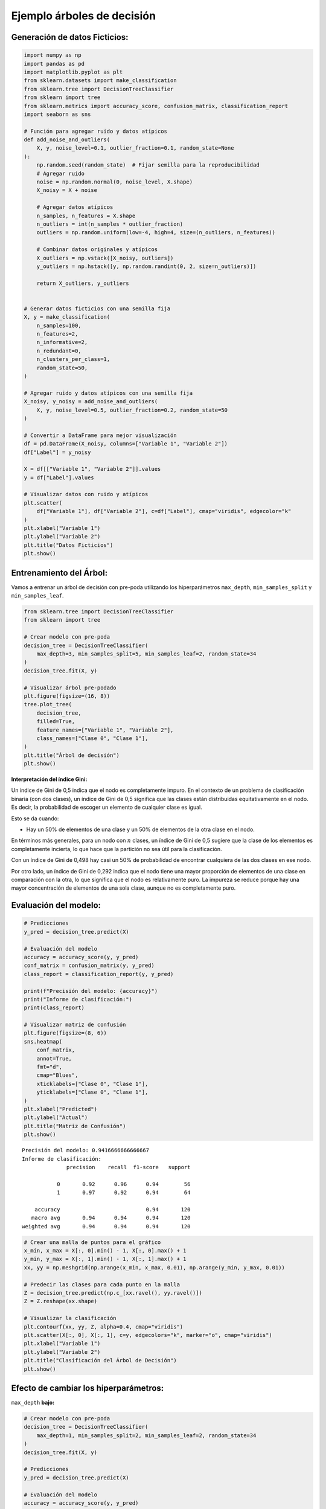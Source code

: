 Ejemplo árboles de decisión
---------------------------

Generación de datos Ficticios:
~~~~~~~~~~~~~~~~~~~~~~~~~~~~~~

.. code:: ipython3

    import numpy as np
    import pandas as pd
    import matplotlib.pyplot as plt
    from sklearn.datasets import make_classification
    from sklearn.tree import DecisionTreeClassifier
    from sklearn import tree
    from sklearn.metrics import accuracy_score, confusion_matrix, classification_report
    import seaborn as sns
    
    # Función para agregar ruido y datos atípicos
    def add_noise_and_outliers(
        X, y, noise_level=0.1, outlier_fraction=0.1, random_state=None
    ):
        np.random.seed(random_state)  # Fijar semilla para la reproducibilidad
        # Agregar ruido
        noise = np.random.normal(0, noise_level, X.shape)
        X_noisy = X + noise
    
        # Agregar datos atípicos
        n_samples, n_features = X.shape
        n_outliers = int(n_samples * outlier_fraction)
        outliers = np.random.uniform(low=-4, high=4, size=(n_outliers, n_features))
    
        # Combinar datos originales y atípicos
        X_outliers = np.vstack([X_noisy, outliers])
        y_outliers = np.hstack([y, np.random.randint(0, 2, size=n_outliers)])
    
        return X_outliers, y_outliers
    
    
    # Generar datos ficticios con una semilla fija
    X, y = make_classification(
        n_samples=100,
        n_features=2,
        n_informative=2,
        n_redundant=0,
        n_clusters_per_class=1,
        random_state=50,
    )
    
    # Agregar ruido y datos atípicos con una semilla fija
    X_noisy, y_noisy = add_noise_and_outliers(
        X, y, noise_level=0.5, outlier_fraction=0.2, random_state=50
    )
    
    # Convertir a DataFrame para mejor visualización
    df = pd.DataFrame(X_noisy, columns=["Variable 1", "Variable 2"])
    df["Label"] = y_noisy
    
    X = df[["Variable 1", "Variable 2"]].values
    y = df["Label"].values
    
    # Visualizar datos con ruido y atípicos
    plt.scatter(
        df["Variable 1"], df["Variable 2"], c=df["Label"], cmap="viridis", edgecolor="k"
    )
    plt.xlabel("Variable 1")
    plt.ylabel("Variable 2")
    plt.title("Datos Ficticios")
    plt.show()



.. image:: output_2_0.png


Entrenamiento del Árbol:
~~~~~~~~~~~~~~~~~~~~~~~~

Vamos a entrenar un árbol de decisión con pre-poda utilizando los
hiperparámetros ``max_depth``, ``min_samples_split`` y
``min_samples_leaf``.

.. code:: ipython3

    from sklearn.tree import DecisionTreeClassifier
    from sklearn import tree
    
    # Crear modelo con pre-poda
    decision_tree = DecisionTreeClassifier(
        max_depth=3, min_samples_split=5, min_samples_leaf=2, random_state=34
    )
    decision_tree.fit(X, y)
    
    # Visualizar árbol pre-podado
    plt.figure(figsize=(16, 8))
    tree.plot_tree(
        decision_tree,
        filled=True,
        feature_names=["Variable 1", "Variable 2"],
        class_names=["Clase 0", "Clase 1"],
    )
    plt.title("Árbol de decisión")
    plt.show()



.. image:: output_5_0.png


**Interpretación del índice Gini:**

Un índice de Gini de 0,5 indica que el nodo es completamente impuro. En
el contexto de un problema de clasificación binaria (con dos clases), un
índice de Gini de 0,5 significa que las clases están distribuidas
equitativamente en el nodo. Es decir, la probabilidad de escoger un
elemento de cualquier clase es igual.

Esto se da cuando:

-  Hay un 50% de elementos de una clase y un 50% de elementos de la otra
   clase en el nodo.

En términos más generales, para un nodo con :math:`n` clases, un índice
de Gini de 0,5 sugiere que la clase de los elementos es completamente
incierta, lo que hace que la partición no sea útil para la
clasificación.

Con un índice de Gini de 0,498 hay casi un 50% de probabilidad de
encontrar cualquiera de las dos clases en ese nodo.

Por otro lado, un índice de Gini de 0,292 indica que el nodo tiene una
mayor proporción de elementos de una clase en comparación con la otra,
lo que significa que el nodo es relativamente puro. La impureza se
reduce porque hay una mayor concentración de elementos de una sola
clase, aunque no es completamente puro.

Evaluación del modelo:
~~~~~~~~~~~~~~~~~~~~~~

.. code:: ipython3

    # Predicciones
    y_pred = decision_tree.predict(X)
    
    # Evaluación del modelo
    accuracy = accuracy_score(y, y_pred)
    conf_matrix = confusion_matrix(y, y_pred)
    class_report = classification_report(y, y_pred)
    
    print(f"Precisión del modelo: {accuracy}")
    print("Informe de clasificación:")
    print(class_report)
    
    # Visualizar matriz de confusión
    plt.figure(figsize=(8, 6))
    sns.heatmap(
        conf_matrix,
        annot=True,
        fmt="d",
        cmap="Blues",
        xticklabels=["Clase 0", "Clase 1"],
        yticklabels=["Clase 0", "Clase 1"],
    )
    plt.xlabel("Predicted")
    plt.ylabel("Actual")
    plt.title("Matriz de Confusión")
    plt.show()


.. parsed-literal::

    Precisión del modelo: 0.9416666666666667
    Informe de clasificación:
                  precision    recall  f1-score   support
    
               0       0.92      0.96      0.94        56
               1       0.97      0.92      0.94        64
    
        accuracy                           0.94       120
       macro avg       0.94      0.94      0.94       120
    weighted avg       0.94      0.94      0.94       120
    
    


.. image:: output_8_1.png


.. code:: ipython3

    # Crear una malla de puntos para el gráfico
    x_min, x_max = X[:, 0].min() - 1, X[:, 0].max() + 1
    y_min, y_max = X[:, 1].min() - 1, X[:, 1].max() + 1
    xx, yy = np.meshgrid(np.arange(x_min, x_max, 0.01), np.arange(y_min, y_max, 0.01))
    
    # Predecir las clases para cada punto en la malla
    Z = decision_tree.predict(np.c_[xx.ravel(), yy.ravel()])
    Z = Z.reshape(xx.shape)
    
    # Visualizar la clasificación
    plt.contourf(xx, yy, Z, alpha=0.4, cmap="viridis")
    plt.scatter(X[:, 0], X[:, 1], c=y, edgecolors="k", marker="o", cmap="viridis")
    plt.xlabel("Variable 1")
    plt.ylabel("Variable 2")
    plt.title("Clasificación del Árbol de Decisión")
    plt.show()



.. image:: output_9_0.png


Efecto de cambiar los hiperparámetros:
~~~~~~~~~~~~~~~~~~~~~~~~~~~~~~~~~~~~~~

``max_depth`` **bajo:**

.. code:: ipython3

    # Crear modelo con pre-poda
    decision_tree = DecisionTreeClassifier(
        max_depth=1, min_samples_split=2, min_samples_leaf=2, random_state=34
    )
    decision_tree.fit(X, y)
    
    # Predicciones
    y_pred = decision_tree.predict(X)
    
    # Evaluación del modelo
    accuracy = accuracy_score(y, y_pred)
    print(f"Precisión del modelo: {accuracy}")
    
    # Visualizar árbol pre-podado
    plt.figure(figsize=(16, 8))
    tree.plot_tree(
        decision_tree,
        filled=True,
        feature_names=["Variable 1", "Variable 2"],
        class_names=["Clase 0", "Clase 1"],
    )
    plt.title("Árbol de decisión")
    plt.show()
    
    # Crear una malla de puntos para el gráfico
    x_min, x_max = X[:, 0].min() - 1, X[:, 0].max() + 1
    y_min, y_max = X[:, 1].min() - 1, X[:, 1].max() + 1
    xx, yy = np.meshgrid(np.arange(x_min, x_max, 0.01), np.arange(y_min, y_max, 0.01))
    
    # Predecir las clases para cada punto en la malla
    Z = decision_tree.predict(np.c_[xx.ravel(), yy.ravel()])
    Z = Z.reshape(xx.shape)
    
    # Visualizar la clasificación
    plt.contourf(xx, yy, Z, alpha=0.4, cmap="viridis")
    plt.scatter(X[:, 0], X[:, 1], c=y, edgecolors="k", marker="o", cmap="viridis")
    plt.xlabel("Variable 1")
    plt.ylabel("Variable 2")
    plt.title("Clasificación del Árbol de Decisión")
    plt.show()


.. parsed-literal::

    Precisión del modelo: 0.8666666666666667
    


.. image:: output_12_1.png



.. image:: output_12_2.png


``max_depth`` **alto:**

.. code:: ipython3

    # Crear modelo con pre-poda
    decision_tree = DecisionTreeClassifier(
        max_depth=5, min_samples_split=2, min_samples_leaf=2, random_state=34
    )
    decision_tree.fit(X, y)
    
    # Predicciones
    y_pred = decision_tree.predict(X)
    
    # Evaluación del modelo
    accuracy = accuracy_score(y, y_pred)
    print(f"Precisión del modelo: {accuracy}")
    
    # Visualizar árbol pre-podado
    plt.figure(figsize=(16, 8))
    tree.plot_tree(
        decision_tree,
        filled=True,
        feature_names=["Variable 1", "Variable 2"],
        class_names=["Clase 0", "Clase 1"],
    )
    plt.title("Árbol de decisión")
    plt.show()
    
    # Crear una malla de puntos para el gráfico
    x_min, x_max = X[:, 0].min() - 1, X[:, 0].max() + 1
    y_min, y_max = X[:, 1].min() - 1, X[:, 1].max() + 1
    xx, yy = np.meshgrid(np.arange(x_min, x_max, 0.01), np.arange(y_min, y_max, 0.01))
    
    # Predecir las clases para cada punto en la malla
    Z = decision_tree.predict(np.c_[xx.ravel(), yy.ravel()])
    Z = Z.reshape(xx.shape)
    
    # Visualizar la clasificación
    plt.contourf(xx, yy, Z, alpha=0.4, cmap="viridis")
    plt.scatter(X[:, 0], X[:, 1], c=y, edgecolors="k", marker="o", cmap="viridis")
    plt.xlabel("Variable 1")
    plt.ylabel("Variable 2")
    plt.title("Clasificación del Árbol de Decisión")
    plt.show()


.. parsed-literal::

    Precisión del modelo: 0.9416666666666667
    


.. image:: output_14_1.png



.. image:: output_14_2.png


``min_samples_split`` **alto:**

.. code:: ipython3

    # Crear modelo con pre-poda
    decision_tree = DecisionTreeClassifier(
        max_depth=3, min_samples_split=20, min_samples_leaf=2, random_state=34
    )
    decision_tree.fit(X, y)
    
    # Predicciones
    y_pred = decision_tree.predict(X)
    
    # Evaluación del modelo
    accuracy = accuracy_score(y, y_pred)
    print(f"Precisión del modelo: {accuracy}")
    
    # Visualizar árbol pre-podado
    plt.figure(figsize=(16, 8))
    tree.plot_tree(
        decision_tree,
        filled=True,
        feature_names=["Variable 1", "Variable 2"],
        class_names=["Clase 0", "Clase 1"],
    )
    plt.title("Árbol de decisión")
    plt.show()
    
    # Crear una malla de puntos para el gráfico
    x_min, x_max = X[:, 0].min() - 1, X[:, 0].max() + 1
    y_min, y_max = X[:, 1].min() - 1, X[:, 1].max() + 1
    xx, yy = np.meshgrid(np.arange(x_min, x_max, 0.01), np.arange(y_min, y_max, 0.01))
    
    # Predecir las clases para cada punto en la malla
    Z = decision_tree.predict(np.c_[xx.ravel(), yy.ravel()])
    Z = Z.reshape(xx.shape)
    
    # Visualizar la clasificación
    plt.contourf(xx, yy, Z, alpha=0.4, cmap="viridis")
    plt.scatter(X[:, 0], X[:, 1], c=y, edgecolors="k", marker="o", cmap="viridis")
    plt.xlabel("Variable 1")
    plt.ylabel("Variable 2")
    plt.title("Clasificación del Árbol de Decisión")
    plt.show()


.. parsed-literal::

    Precisión del modelo: 0.9083333333333333
    


.. image:: output_16_1.png



.. image:: output_16_2.png


``min_samples_leaf`` **alto:**

.. code:: ipython3

    # Crear modelo con pre-poda
    decision_tree = DecisionTreeClassifier(
        max_depth=3, min_samples_split=5, min_samples_leaf=10, random_state=34
    )
    decision_tree.fit(X, y)
    
    # Predicciones
    y_pred = decision_tree.predict(X)
    
    # Evaluación del modelo
    accuracy = accuracy_score(y, y_pred)
    print(f"Precisión del modelo: {accuracy}")
    
    # Visualizar árbol pre-podado
    plt.figure(figsize=(16, 8))
    tree.plot_tree(
        decision_tree,
        filled=True,
        feature_names=["Variable 1", "Variable 2"],
        class_names=["Clase 0", "Clase 1"],
    )
    plt.title("Árbol de decisión")
    plt.show()
    
    # Crear una malla de puntos para el gráfico
    x_min, x_max = X[:, 0].min() - 1, X[:, 0].max() + 1
    y_min, y_max = X[:, 1].min() - 1, X[:, 1].max() + 1
    xx, yy = np.meshgrid(np.arange(x_min, x_max, 0.01), np.arange(y_min, y_max, 0.01))
    
    # Predecir las clases para cada punto en la malla
    Z = decision_tree.predict(np.c_[xx.ravel(), yy.ravel()])
    Z = Z.reshape(xx.shape)
    
    # Visualizar la clasificación
    plt.contourf(xx, yy, Z, alpha=0.4, cmap="viridis")
    plt.scatter(X[:, 0], X[:, 1], c=y, edgecolors="k", marker="o", cmap="viridis")
    plt.xlabel("Variable 1")
    plt.ylabel("Variable 2")
    plt.title("Clasificación del Árbol de Decisión")
    plt.show()


.. parsed-literal::

    Precisión del modelo: 0.9
    


.. image:: output_18_1.png



.. image:: output_18_2.png


``max_leaf_nodes`` **bajo:**

.. code:: ipython3

    # Crear modelo con pre-poda
    decision_tree = DecisionTreeClassifier(
        max_depth=3,
        min_samples_split=5,
        min_samples_leaf=2,
        max_leaf_nodes=2,
        random_state=34,
    )
    decision_tree.fit(X, y)
    
    # Predicciones
    y_pred = decision_tree.predict(X)
    
    # Evaluación del modelo
    accuracy = accuracy_score(y, y_pred)
    print(f"Precisión del modelo: {accuracy}")
    
    # Visualizar árbol pre-podado
    plt.figure(figsize=(16, 8))
    tree.plot_tree(
        decision_tree,
        filled=True,
        feature_names=["Variable 1", "Variable 2"],
        class_names=["Clase 0", "Clase 1"],
    )
    plt.title("Árbol de decisión")
    plt.show()
    
    # Crear una malla de puntos para el gráfico
    x_min, x_max = X[:, 0].min() - 1, X[:, 0].max() + 1
    y_min, y_max = X[:, 1].min() - 1, X[:, 1].max() + 1
    xx, yy = np.meshgrid(np.arange(x_min, x_max, 0.01), np.arange(y_min, y_max, 0.01))
    
    # Predecir las clases para cada punto en la malla
    Z = decision_tree.predict(np.c_[xx.ravel(), yy.ravel()])
    Z = Z.reshape(xx.shape)
    
    # Visualizar la clasificación
    plt.contourf(xx, yy, Z, alpha=0.4, cmap="viridis")
    plt.scatter(X[:, 0], X[:, 1], c=y, edgecolors="k", marker="o", cmap="viridis")
    plt.xlabel("Variable 1")
    plt.ylabel("Variable 2")
    plt.title("Clasificación del Árbol de Decisión")
    plt.show()


.. parsed-literal::

    Precisión del modelo: 0.8666666666666667
    


.. image:: output_20_1.png



.. image:: output_20_2.png


``max_leaf_nodes`` **alto:**

.. code:: ipython3

    # Crear modelo con pre-poda
    decision_tree = DecisionTreeClassifier(
        max_depth=3,
        min_samples_split=5,
        min_samples_leaf=2,
        max_leaf_nodes=10,
        random_state=34,
    )
    decision_tree.fit(X, y)
    
    # Predicciones
    y_pred = decision_tree.predict(X)
    
    # Evaluación del modelo
    accuracy = accuracy_score(y, y_pred)
    print(f"Precisión del modelo: {accuracy}")
    
    # Visualizar árbol pre-podado
    plt.figure(figsize=(16, 8))
    tree.plot_tree(
        decision_tree,
        filled=True,
        feature_names=["Variable 1", "Variable 2"],
        class_names=["Clase 0", "Clase 1"],
    )
    plt.title("Árbol de decisión")
    plt.show()
    
    # Crear una malla de puntos para el gráfico
    x_min, x_max = X[:, 0].min() - 1, X[:, 0].max() + 1
    y_min, y_max = X[:, 1].min() - 1, X[:, 1].max() + 1
    xx, yy = np.meshgrid(np.arange(x_min, x_max, 0.01), np.arange(y_min, y_max, 0.01))
    
    # Predecir las clases para cada punto en la malla
    Z = decision_tree.predict(np.c_[xx.ravel(), yy.ravel()])
    Z = Z.reshape(xx.shape)
    
    # Visualizar la clasificación
    plt.contourf(xx, yy, Z, alpha=0.4, cmap="viridis")
    plt.scatter(X[:, 0], X[:, 1], c=y, edgecolors="k", marker="o", cmap="viridis")
    plt.xlabel("Variable 1")
    plt.ylabel("Variable 2")
    plt.title("Clasificación del Árbol de Decisión")
    plt.show()


.. parsed-literal::

    Precisión del modelo: 0.9416666666666667
    


.. image:: output_22_1.png



.. image:: output_22_2.png

